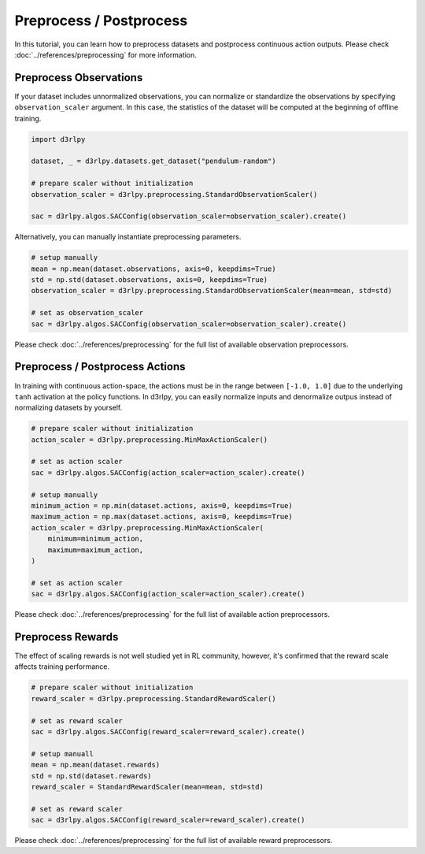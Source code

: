 ************************
Preprocess / Postprocess
************************

In this tutorial, you can learn how to preprocess datasets and postprocess
continuous action outputs.
Please check :doc:`../references/preprocessing` for more information.

Preprocess Observations
-----------------------

If your dataset includes unnormalized observations, you can normalize or
standardize the observations by specifying ``observation_scaler`` argument.
In this case, the statistics of the dataset will be computed at the beginning
of offline training.

.. code-block:: python

  import d3rlpy

  dataset, _ = d3rlpy.datasets.get_dataset("pendulum-random")

  # prepare scaler without initialization
  observation_scaler = d3rlpy.preprocessing.StandardObservationScaler()

  sac = d3rlpy.algos.SACConfig(observation_scaler=observation_scaler).create()

Alternatively, you can manually instantiate preprocessing parameters.

.. code-block:: python

  # setup manually
  mean = np.mean(dataset.observations, axis=0, keepdims=True)
  std = np.std(dataset.observations, axis=0, keepdims=True)
  observation_scaler = d3rlpy.preprocessing.StandardObservationScaler(mean=mean, std=std)

  # set as observation_scaler
  sac = d3rlpy.algos.SACConfig(observation_scaler=observation_scaler).create()


Please check :doc:`../references/preprocessing` for the full list of available
observation preprocessors.

Preprocess / Postprocess Actions
--------------------------------

In training with continuous action-space, the actions must be in the range
between ``[-1.0, 1.0]`` due to the underlying ``tanh`` activation at the policy
functions.
In d3rlpy, you can easily normalize inputs and denormalize outpus instead of
normalizing datasets by yourself.

.. code-block:: python

  # prepare scaler without initialization
  action_scaler = d3rlpy.preprocessing.MinMaxActionScaler()

  # set as action scaler
  sac = d3rlpy.algos.SACConfig(action_scaler=action_scaler).create()

  # setup manually
  minimum_action = np.min(dataset.actions, axis=0, keepdims=True)
  maximum_action = np.max(dataset.actions, axis=0, keepdims=True)
  action_scaler = d3rlpy.preprocessing.MinMaxActionScaler(
      minimum=minimum_action,
      maximum=maximum_action,
  )

  # set as action scaler
  sac = d3rlpy.algos.SACConfig(action_scaler=action_scaler).create()

Please check :doc:`../references/preprocessing` for the full list of available
action preprocessors.


Preprocess Rewards
------------------

The effect of scaling rewards is not well studied yet in RL community, however,
it's confirmed that the reward scale affects training performance.

.. code-block:: python

  # prepare scaler without initialization
  reward_scaler = d3rlpy.preprocessing.StandardRewardScaler()

  # set as reward scaler
  sac = d3rlpy.algos.SACConfig(reward_scaler=reward_scaler).create()

  # setup manuall
  mean = np.mean(dataset.rewards)
  std = np.std(dataset.rewards)
  reward_scaler = StandardRewardScaler(mean=mean, std=std)

  # set as reward scaler
  sac = d3rlpy.algos.SACConfig(reward_scaler=reward_scaler).create()


Please check :doc:`../references/preprocessing` for the full list of available
reward preprocessors.
